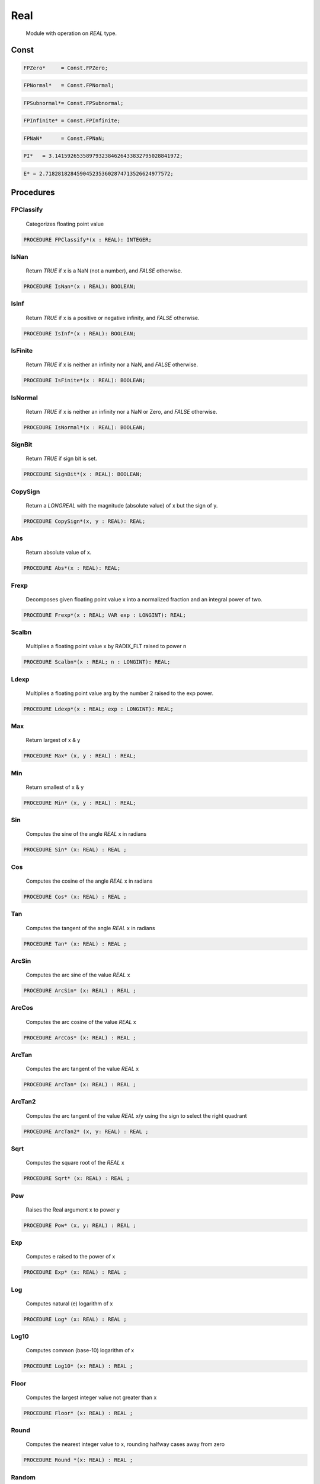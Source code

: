 .. index::
    single: Real

.. _Real:

****
Real
****

 Module with operation on `REAL` type. 

Const
=====

.. code-block:: modula2

    FPZero*     = Const.FPZero;

.. code-block:: modula2

    FPNormal*   = Const.FPNormal;

.. code-block:: modula2

    FPSubnormal*= Const.FPSubnormal;

.. code-block:: modula2

    FPInfinite* = Const.FPInfinite;

.. code-block:: modula2

    FPNaN*      = Const.FPNaN;

.. code-block:: modula2

    PI*   = 3.1415926535897932384626433832795028841972;

.. code-block:: modula2

    E* = 2.7182818284590452353602874713526624977572;

Procedures
==========

.. _Real.FPClassify:

FPClassify
----------

 Categorizes floating point value 

.. code-block:: modula2

    PROCEDURE FPClassify*(x : REAL): INTEGER;

.. _Real.IsNan:

IsNan
-----

 Return `TRUE` if x is a NaN (not a number), and `FALSE` otherwise. 

.. code-block:: modula2

    PROCEDURE IsNan*(x : REAL): BOOLEAN;

.. _Real.IsInf:

IsInf
-----

 Return `TRUE` if x is a positive or negative infinity, and `FALSE` otherwise. 

.. code-block:: modula2

    PROCEDURE IsInf*(x : REAL): BOOLEAN;

.. _Real.IsFinite:

IsFinite
--------

 Return `TRUE` if x is neither an infinity nor a NaN, and `FALSE` otherwise.

.. code-block:: modula2

    PROCEDURE IsFinite*(x : REAL): BOOLEAN;

.. _Real.IsNormal:

IsNormal
--------

 Return `TRUE` if x is neither an infinity nor a NaN or Zero, and `FALSE` otherwise.

.. code-block:: modula2

    PROCEDURE IsNormal*(x : REAL): BOOLEAN;

.. _Real.SignBit:

SignBit
-------

 Return `TRUE` if sign bit is set. 

.. code-block:: modula2

    PROCEDURE SignBit*(x : REAL): BOOLEAN;

.. _Real.CopySign:

CopySign
--------

 Return a `LONGREAL` with the magnitude (absolute value) of x but the sign of y. 

.. code-block:: modula2

    PROCEDURE CopySign*(x, y : REAL): REAL;

.. _Real.Abs:

Abs
---

 Return absolute value of x. 

.. code-block:: modula2

    PROCEDURE Abs*(x : REAL): REAL;

.. _Real.Frexp:

Frexp
-----

 Decomposes given floating point value x into a normalized fraction and an integral power of two. 

.. code-block:: modula2

    PROCEDURE Frexp*(x : REAL; VAR exp : LONGINT): REAL;

.. _Real.Scalbn:

Scalbn
------

 Multiplies a floating point value x by RADIX_FLT raised to power n 

.. code-block:: modula2

    PROCEDURE Scalbn*(x : REAL; n : LONGINT): REAL;

.. _Real.Ldexp:

Ldexp
-----

 Multiplies a floating point value arg by the number 2 raised to the exp power. 

.. code-block:: modula2

    PROCEDURE Ldexp*(x : REAL; exp : LONGINT): REAL;

.. _Real.Max:

Max
---

 Return largest of x & y 

.. code-block:: modula2

    PROCEDURE Max* (x, y : REAL) : REAL;

.. _Real.Min:

Min
---

 Return smallest of x & y 

.. code-block:: modula2

    PROCEDURE Min* (x, y : REAL) : REAL;

.. _Real.Sin:

Sin
---

 Computes the sine of the angle `REAL` x in radians 

.. code-block:: modula2

    PROCEDURE Sin* (x: REAL) : REAL ;

.. _Real.Cos:

Cos
---

 Computes the cosine of the angle `REAL` x in radians 

.. code-block:: modula2

    PROCEDURE Cos* (x: REAL) : REAL ;

.. _Real.Tan:

Tan
---

 Computes the tangent of the angle `REAL` x in radians 

.. code-block:: modula2

    PROCEDURE Tan* (x: REAL) : REAL ;

.. _Real.ArcSin:

ArcSin
------

 Computes the arc sine of the value `REAL` x 

.. code-block:: modula2

    PROCEDURE ArcSin* (x: REAL) : REAL ;

.. _Real.ArcCos:

ArcCos
------

 Computes the arc cosine of the value `REAL` x 

.. code-block:: modula2

    PROCEDURE ArcCos* (x: REAL) : REAL ;

.. _Real.ArcTan:

ArcTan
------

 Computes the arc tangent of the value `REAL` x 

.. code-block:: modula2

    PROCEDURE ArcTan* (x: REAL) : REAL ;

.. _Real.ArcTan2:

ArcTan2
-------

 Computes the arc tangent of the value `REAL` x/y using the sign to select the right quadrant 

.. code-block:: modula2

    PROCEDURE ArcTan2* (x, y: REAL) : REAL ;

.. _Real.Sqrt:

Sqrt
----

 Computes the square root of the `REAL` x 

.. code-block:: modula2

    PROCEDURE Sqrt* (x: REAL) : REAL ;

.. _Real.Pow:

Pow
---

 Raises the Real argument x to power y 

.. code-block:: modula2

    PROCEDURE Pow* (x, y: REAL) : REAL ;

.. _Real.Exp:

Exp
---

 Computes e raised to the power of x 

.. code-block:: modula2

    PROCEDURE Exp* (x: REAL) : REAL ;

.. _Real.Log:

Log
---

 Computes natural (e) logarithm of x 

.. code-block:: modula2

    PROCEDURE Log* (x: REAL) : REAL ;

.. _Real.Log10:

Log10
-----

 Computes common (base-10) logarithm of x 

.. code-block:: modula2

    PROCEDURE Log10* (x: REAL) : REAL ;

.. _Real.Floor:

Floor
-----

 Computes the largest integer value not greater than x 

.. code-block:: modula2

    PROCEDURE Floor* (x: REAL) : REAL ;

.. _Real.Round:

Round
-----

 Computes the nearest integer value to x, rounding halfway cases away from zero 

.. code-block:: modula2

    PROCEDURE Round *(x: REAL) : REAL ;

.. _Real.Random:

Random
------

 Next psuedo random number between min and max or 0. -> 1. if both min & max = 0

.. code-block:: modula2

    PROCEDURE Random* (min := 0., max := 0. : REAL): REAL;

.. _Real.FromString:

FromString
----------


Convert string `str` to `REAL` in either decimal or hex format and
optional `start` and `length` into `str`.

The benifit of the hex format is that the conversion is always exact.

TODO : Fix overflow/underflow (return INF/-INF) and add rounding to many digits.
       Skip trailing or leading zeros.

Return `TRUE` if success.


.. code-block:: modula2

    PROCEDURE FromString* (VAR result : REAL; str- : ARRAY OF CHAR; base := 10 : INTEGER; start := 0 : LONGINT ; length := -1 : LONGINT): BOOLEAN;

